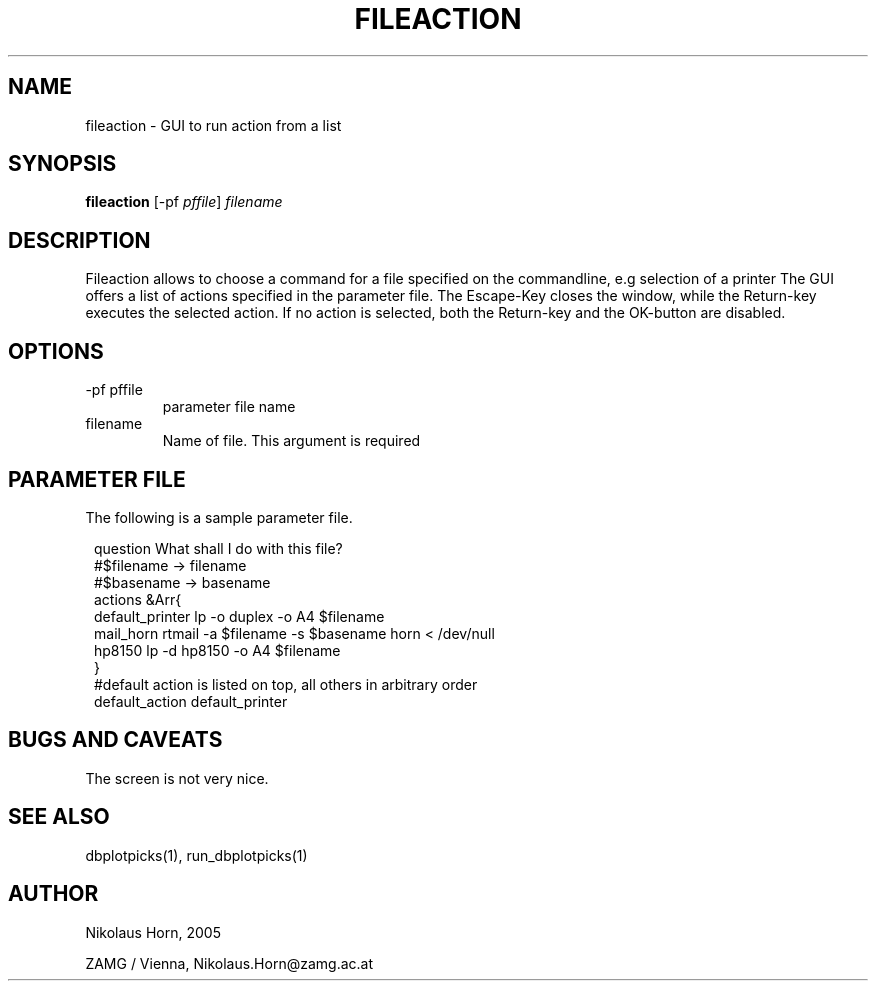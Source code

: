 .TH FILEACTION 1 "$Date$"
.SH NAME
fileaction \- GUI to run action from a list
.SH SYNOPSIS
.nf
\fBfileaction \fP[-pf \fIpffile\fP] \fIfilename\fP
.fi

.SH DESCRIPTION
Fileaction allows to choose a command for a file specified on the commandline, e.g selection of a printer
The GUI offers a list of actions specified in the parameter file.
The Escape-Key closes the window, while the Return-key executes the selected action. If no action is selected, both the Return-key and the OK-button are disabled.
.SH OPTIONS
.IP "-pf pffile"
parameter file name
.IP "filename"
Name of file. This argument is required

.SH PARAMETER FILE
The following is a sample parameter file.
.in 2c
.ft CW
.nf

question        What shall I do with this file?
#$filename -> filename
#$basename -> basename
actions &Arr{
        default_printer lp -o duplex -o A4 $filename
        mail_horn       rtmail -a $filename -s $basename horn < /dev/null
        hp8150  lp -d hp8150 -o A4 $filename
}
#default action is listed on top, all others in arbitrary order
default_action  default_printer

.fi
.ft R
.in
.SH "BUGS AND CAVEATS"
The screen is not very nice.
.SH "SEE ALSO"
.nf
dbplotpicks(1), run_dbplotpicks(1)
.fi
.SH AUTHOR
.nf
Nikolaus Horn, 2005

ZAMG / Vienna, Nikolaus.Horn@zamg.ac.at
